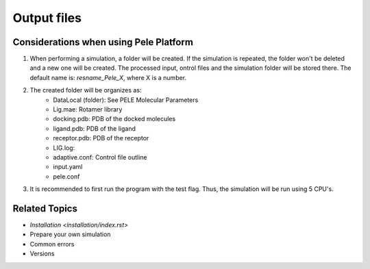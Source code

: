*****
Output files
*****




Considerations when using Pele Platform
#####

#. When performing a simulation, a folder will be created. If the simulation is repeated, the folder won't be deleted and a new one will be created.
   The processed input, ontrol files and the simulation folder will be stored there. The default name is: *resname_Pele_X*, where X is a number.
#. The created folder will be organizes as:
	* DataLocal (folder): See PELE Molecular Parameters
	* Lig.mae: Rotamer library
	* docking.pdb: PDB of the docked molecules
	* ligand.pdb: PDB of the ligand
	* receptor.pdb: PDB of the receptor
	* LIG.log: 
	* adaptive.conf: Control file outline
	* input.yaml
	* pele.conf
#. It is recommended to first run the program with the test flag. Thus, the simulation will be run using 5 CPU's.

Related Topics
#####

* `Installation <installation/index.rst>`
* Prepare your own simulation
* Common errors
* Versions
